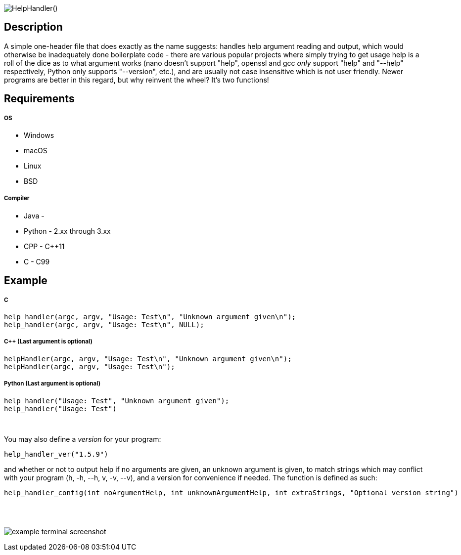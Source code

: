 :blank: pass:[ +]

image:https://www.dropbox.com/s/mh6798b7f1kwrzg/HelpHandler.png?raw=1[alt="HelpHandler()"]

Description
-----------
A simple one-header file that does exactly as the name suggests: handles help argument reading and output, which would otherwise be inadequately done boilerplate code - there are various popular projects where simply trying to get usage help is a roll of the dice as to what argument works (nano doesn't support "help", openssl and gcc _only_ support "help" and "--help" respectively, Python only supports "--version", etc.), and are usually not case insensitive which is not user friendly. Newer programs are better in this regard, but why reinvent the wheel? It's two functions!
{blank}

Requirements
------------
##### OS
- Windows
- macOS
- Linux
- BSD

##### Compiler
- Java -
- Python - 2.xx through 3.xx
- CPP - C++11
- C - C99
{blank}

Example
-------
##### C
[source,C]
-----------------
help_handler(argc, argv, "Usage: Test\n", "Unknown argument given\n");
help_handler(argc, argv, "Usage: Test\n", NULL);
-----------------
##### C++ (Last argument is optional)
[source,CPP]
-----------------
helpHandler(argc, argv, "Usage: Test\n", "Unknown argument given\n");
helpHandler(argc, argv, "Usage: Test\n");
-----------------
##### Python (Last argument is optional)
[source,Python]
-----------------
help_handler("Usage: Test", "Unknown argument given");
help_handler("Usage: Test")
-----------------
{blank}


You may also define a _version_ for your program:
[source,C]
----------
help_handler_ver("1.5.9")
----------
and whether or not to output help if no arguments are given, an unknown argument is given, to match strings which may conflict with your program (h, -h, --h, v, -v, --v), and a version for convenience if needed. The function is defined as such:
[source,C]
----------
help_handler_config(int noArgumentHelp, int unknownArgumentHelp, int extraStrings, "Optional version string")
----------
{blank}
{blank}

image:https://www.dropbox.com/s/n4a97cwkfu8fwy6/5b0e12e163303c16501e4f31aa4b63cf56c6e604.png?raw=1[alt="example terminal screenshot"]